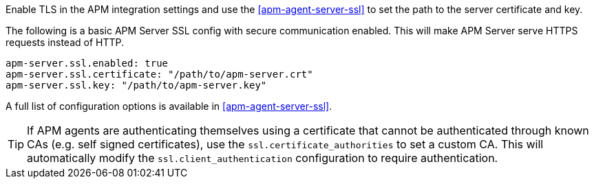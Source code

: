 // tag::fleet-managed[]
Enable TLS in the APM integration settings and use the <<apm-agent-server-ssl>> to set the path to the server certificate and key.
// end::fleet-managed[]

// tag::binary[]
The following is a basic APM Server SSL config with secure communication enabled.
This will make APM Server serve HTTPS requests instead of HTTP.

[source,yaml]
----
apm-server.ssl.enabled: true
apm-server.ssl.certificate: "/path/to/apm-server.crt"
apm-server.ssl.key: "/path/to/apm-server.key"
----

A full list of configuration options is available in <<apm-agent-server-ssl>>.

TIP: If APM agents are authenticating themselves using a certificate that cannot be authenticated through known CAs (e.g. self signed certificates), use the `ssl.certificate_authorities` to set a custom CA.
This will automatically modify the `ssl.client_authentication` configuration to require authentication.

// end::binary[]